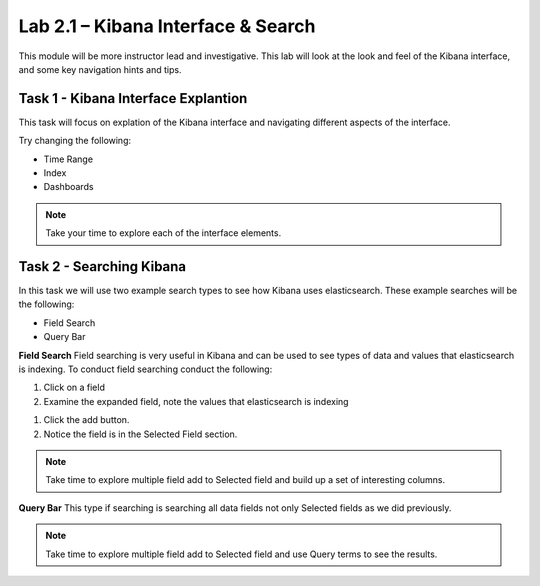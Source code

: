 .. |labmodule| replace:: 2
.. |labnum| replace:: 1
.. |labdot| replace:: |labmodule|\ .\ |labnum|
.. |labund| replace:: |labmodule|\ _\ |labnum|
.. |labname| replace:: Lab\ |labdot|
.. |labnameund| replace:: Lab\ |labund|

Lab |labmodule|\.\ |labnum| – Kibana Interface & Search
~~~~~~~~~~~~~~~~~~~~~~~~~~~~~~~~~~~~~~~~~~~~~~~~~~~~~~~

This module will be more instructor lead and investigative. This lab will look at the look and feel of the Kibana interface, and some key navigation hints and tips.

Task 1 - Kibana Interface Explantion
^^^^^^^^^^^^^^^^^^^^^^^^^^^^^^^^^^^^

This task will focus on explation of the Kibana interface and navigating different aspects of the interface.

|interface1|

.. |interface1| image:: /_static/interface1.png
   :width: 12.0in
   :height: 10.0in


Try changing the following:

- Time Range
- Index
- Dashboards

.. NOTE::
	
	Take your time to explore each of the interface elements.


Task 2 - Searching Kibana
^^^^^^^^^^^^^^^^^^^^^^^^^

In this task we will use two example search types to see how Kibana uses elasticsearch. These example searches will be the following:

- Field Search
- Query Bar


**Field Search**
Field searching is very useful in Kibana and can be used to see types of data and values that elasticsearch is indexing. To conduct field searching conduct the following:

#. Click on a field
#. Examine the expanded field, note the values that elasticsearch is indexing


|search1|

.. |search1| image:: /_static/search1.png
   :width: 12.0in
   :height: 8.0in


#. Click the add button.
#. Notice the field is in the Selected Field section.


|search2|

.. |search2| image:: /_static/search2.png
   :width: 12.0in
   :height: 8.0in


.. NOTE::

	Take time to explore multiple field add to Selected field and build up a set of interesting columns.


**Query Bar**
This type if searching is searching all data fields not only Selected fields as we did previously.

|search3|

.. |search3| image:: /_static/search3.png
   :width: 12.0in
   :height: 8.0in


.. NOTE::

	Take time to explore multiple field add to Selected field and use Query terms to see the results.